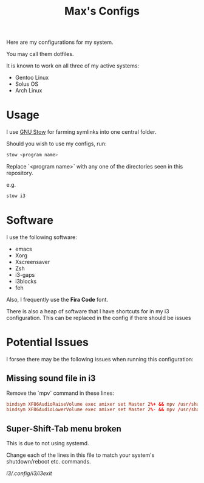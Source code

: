 #+TITLE: Max's Configs

Here are my configurations for my system. 

You may call them dotfiles. 

It is known to work on all three of my active systems:
- Gentoo Linux
- Solus OS
- Arch Linux

* Usage
  I use [[https://www.gnu.org/software/stow/][GNU Stow]] for farming symlinks into one central folder.

  Should you wish to use my configs, run:
  #+BEGIN_SRC bash
  stow <program name>
  #+END_SRC
  
  Replace `<program name>` with any one of the directories seen in this repository.
  
  e.g.
  #+BEGIN_SRC bash
  stow i3
  #+END_SRC

* Software 
  I use the following software:
  - emacs
  - Xorg
  - Xscreensaver
  - Zsh
  - i3-gaps
  - i3blocks
  - feh
  
  Also, I frequently use the *Fira Code* font.

  There is also a heap of software that I have shortcuts for in my i3 configuration. This can be replaced in the config if there should be issues

* Potential Issues
  I forsee there may be the following issues when running this configuration:

** Missing sound file in i3
   Remove the `mpv` command in these lines:
   #+BEGIN_SRC conf
   bindsym XF86AudioRaiseVolume exec amixer set Master 2%+ && mpv /usr/share/sounds/gnome/default/alerts/drip.ogg
   bindsym XF86AudioLowerVolume exec amixer set Master 2%- && mpv /usr/share/sounds/gnome/default/alerts/drip.ogg
   #+END_SRC

** Super-Shift-Tab menu broken
   This is due to not using systemd.
   
   Change each of the lines in this file to match your system's shutdown/reboot etc. commands.

   [[i3/.config/i3/i3exit]]
